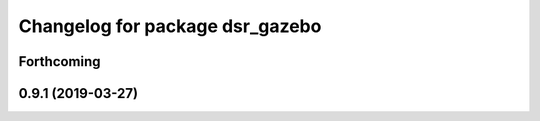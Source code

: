 ^^^^^^^^^^^^^^^^^^^^^^^^^^^^^^^^
Changelog for package dsr_gazebo
^^^^^^^^^^^^^^^^^^^^^^^^^^^^^^^^

Forthcoming
-----------

0.9.1 (2019-03-27)
------------------
